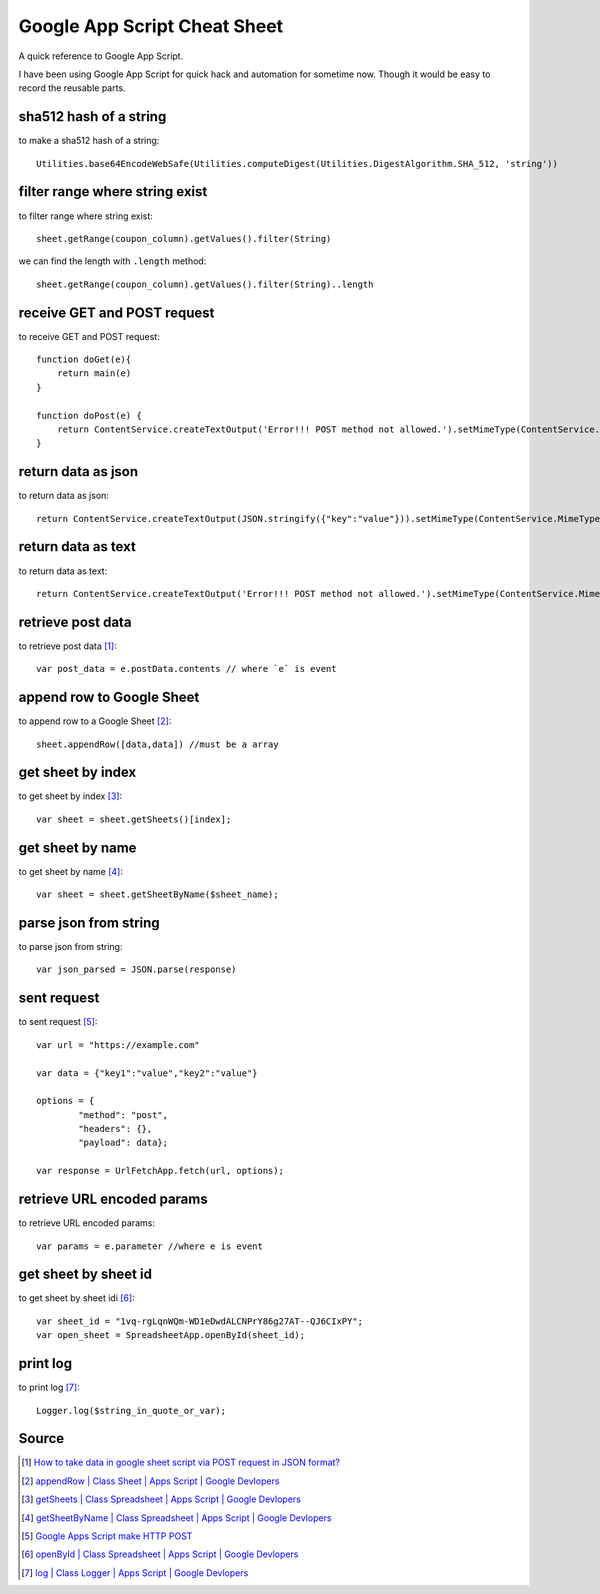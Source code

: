 Google App Script Cheat Sheet
=============================
A quick reference to Google App Script.

I have been using Google App Script for quick hack and automation for sometime now. Though it would be easy to record the reusable parts.

sha512 hash of a string
-----------------------
to make a sha512 hash of a string::

    Utilities.base64EncodeWebSafe(Utilities.computeDigest(Utilities.DigestAlgorithm.SHA_512, 'string'))

filter range where string exist
-------------------------------
to filter range where string exist::

    sheet.getRange(coupon_column).getValues().filter(String)

we can find the length with ``.length`` method::

    sheet.getRange(coupon_column).getValues().filter(String)..length

receive GET and POST request
----------------------------
to receive GET and POST request::

    function doGet(e){
        return main(e)
    }

    function doPost(e) {
        return ContentService.createTextOutput('Error!!! POST method not allowed.').setMimeType(ContentService.MimeType.TEXT); 
    }

return data as json
-------------------
to return data as json::

    return ContentService.createTextOutput(JSON.stringify({"key":"value"})).setMimeType(ContentService.MimeType.JSON;

return data as text
-------------------
to return data as text::

    return ContentService.createTextOutput('Error!!! POST method not allowed.').setMimeType(ContentService.MimeType.TEXT);



retrieve post data
------------------
to retrieve post data [1]_::

    var post_data = e.postData.contents // where `e` is event


append row to Google Sheet
--------------------------
to append row to a Google Sheet [2]_::

    sheet.appendRow([data,data]) //must be a array

get sheet by index
------------------
to get sheet by index [3]_::

    var sheet = sheet.getSheets()[index];

get sheet by name
-----------------
to get sheet by name [4]_::

    var sheet = sheet.getSheetByName($sheet_name);

parse json from string
----------------------
to parse json from string::

    var json_parsed = JSON.parse(response)

sent request
------------
to sent request [5]_::

	var url = "https://example.com"

	var data = {"key1":"value","key2":"value"}

	options = {
		"method": "post",
		"headers": {},
		"payload": data};

	var response = UrlFetchApp.fetch(url, options);

retrieve URL encoded params
---------------------------
to retrieve URL encoded params::

	var params = e.parameter //where e is event


get sheet by sheet id
---------------------
to get sheet by sheet idi [6]_::

    var sheet_id = "1vq-rgLqnWQm-WD1eDwdALCNPrY86g27AT--QJ6CIxPY";
    var open_sheet = SpreadsheetApp.openById(sheet_id);
     
print log
---------
to print log [7]_::

    Logger.log($string_in_quote_or_var);



Source
------

.. [1] `How to take data in google sheet script via POST request in JSON format? <https://stackoverflow.com/a/53018010/5350059>`_
.. [2] `appendRow | Class Sheet | Apps Script | Google Devlopers <https://developers.google.com/apps-script/reference/spreadsheet/sheet#appendrowrowcontents>`_
.. [3] `getSheets | Class Spreadsheet | Apps Script | Google Devlopers <https://developers.google.com/apps-script/reference/spreadsheet/spreadsheet#getsheets>`_
.. [4] `getSheetByName | Class Spreadsheet | Apps Script | Google Devlopers <https://developers.google.com/apps-script/reference/spreadsheet/spreadsheet#getsheetbynamename>`_
.. [5] `Google Apps Script make HTTP POST <https://stackoverflow.com/a/14764242/5350059>`_
.. [6] `openById | Class Spreadsheet | Apps Script | Google Devlopers <https://developers.google.com/apps-script/reference/spreadsheet/spreadsheet-app#openbyidid>`_
.. [7] `log | Class Logger | Apps Script | Google Devlopers <https://developers.google.com/apps-script/reference/base/logger#logdata>`_



